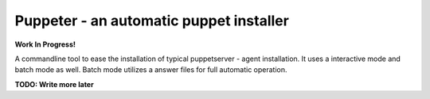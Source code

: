Puppeter - an automatic puppet installer
========================================

**Work In Progress!**

.. image:: https://travis-ci.org/coi-gov-pl/puppeter.svg?branch=develop
    :target: https://travis-ci.org/coi-gov-pl/puppeter
.. image:: https://coveralls.io/repos/github/coi-gov-pl/puppeter/badge.svg?branch=feature%2Finstall-puppet-agent
    :target: https://coveralls.io/github/coi-gov-pl/puppeter?branch=feature%2Finstall-puppet-agent
.. image:: https://img.shields.io/pypi/v/puppeter.svg
    :target: https://pypi.python.org/pypi/puppeter


A commandline tool to ease the installation of typical puppetserver - agent installation. It uses a interactive mode and batch mode as well. Batch mode utilizes a answer files for full automatic operation.

**TODO: Write more later**
